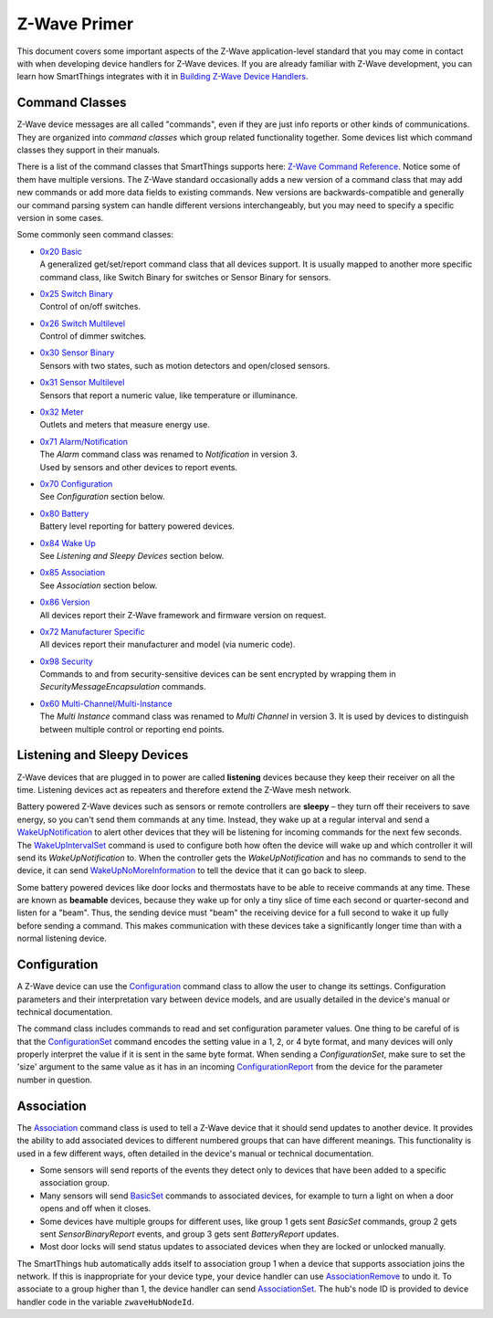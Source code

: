 Z-Wave Primer
=============

This document covers some important aspects of the Z-Wave
application-level standard that you may come in contact with when
developing device handlers for Z-Wave devices. If you are already
familiar with Z-Wave development, you can learn how SmartThings
integrates with it in `Building Z-Wave Device
Handlers <building-z-wave-device-handlers.html>`__.

Command Classes
---------------

Z-Wave device messages are all called "commands", even if they are just
info reports or other kinds of communications. They are organized into
*command classes* which group related functionality together. Some
devices list which command classes they support in their manuals.

There is a list of the command classes that SmartThings supports here:
`Z-Wave Command Reference <https://graph.api.smartthings.com/ide/doc/zwave-utils.html>`__.
Notice some of them have multiple versions. The Z-Wave standard
occasionally adds a new version of a command class that may add new
commands or add more data fields to existing commands. New versions are
backwards-compatible and generally our command parsing system can handle
different versions interchangeably, but you may need to specify a
specific version in some cases.

Some commonly seen command classes:

-  | `0x20 Basic <https://graph.api.smartthings.com/ide/doc/zwave-utils.html#basicV1>`__
   | A generalized get/set/report command class that all devices support.
     It is usually mapped to another more specific command class, like
     Switch Binary for switches or Sensor Binary for sensors.
-  | `0x25 Switch Binary <https://graph.api.smartthings.com/ide/doc/zwave-utils.html#switchBinaryV1>`__
   | Control of on/off switches.
-  | `0x26 Switch Multilevel <https://graph.api.smartthings.com/ide/doc/zwave-utils.html#switchMultilevelV3>`__
   | Control of dimmer switches.
-  | `0x30 Sensor Binary <https://graph.api.smartthings.com/ide/doc/zwave-utils.html#sensorBinaryV1>`__
   | Sensors with two states, such as motion detectors and open/closed
     sensors.
-  | `0x31 Sensor   Multilevel <https://graph.api.smartthings.com/ide/doc/zwave-utils.html#sensorMultilevelV5>`__
   | Sensors that report a numeric value, like temperature or illuminance.
-  | `0x32 Meter <https://graph.api.smartthings.com/ide/doc/zwave-utils.html#meterV3>`__
   | Outlets and meters that measure energy use.
-  | `0x71 Alarm/Notification <https://graph.api.smartthings.com/ide/doc/zwave-utils.html#notificationV3>`__
   | The *Alarm* command class was renamed to *Notification* in version 3.
   | Used by sensors and other devices to report events.
-  | `0x70 Configuration <https://graph.api.smartthings.com/ide/doc/zwave-utils.html#configurationV2>`__
   | See *Configuration* section below.
-  | `0x80 Battery <https://graph.api.smartthings.com/ide/doc/zwave-utils.html#batteryV1>`__
   | Battery level reporting for battery powered devices.
-  | `0x84 Wake Up <https://graph.api.smartthings.com/ide/doc/zwave-utils.html#wakeUpV2>`__
   | See *Listening and Sleepy Devices* section below.
-  | `0x85 Association <https://graph.api.smartthings.com/ide/doc/zwave-utils.html#associationV2>`__
   | See *Association* section below.
-  | `0x86 Version <https://graph.api.smartthings.com/ide/doc/zwave-utils.html#versionV1>`__
   | All devices report their Z-Wave framework and firmware version on
     request.
-  | `0x72 Manufacturer Specific <https://graph.api.smartthings.com/ide/doc/zwave-utils.html#manufacturerSpecificV2>`__
   | All devices report their manufacturer and model (via numeric code).
-  | `0x98 Security <https://graph.api.smartthings.com/ide/doc/zwave-utils.html#securityV1>`__
   | Commands to and from security-sensitive devices can be sent encrypted
     by wrapping them in *SecurityMessageEncapsulation* commands.
-  | `0x60 Multi-Channel/Multi-Instance <https://graph.api.smartthings.com/ide/doc/zwave-utils.html#multiChannelV3>`__
   | The *Multi Instance* command class was renamed to *Multi Channel* in
     version 3. It is used by devices to distinguish between multiple
     control or reporting end points.

Listening and Sleepy Devices
----------------------------

Z-Wave devices that are plugged in to power are called **listening**
devices because they keep their receiver on all the time. Listening
devices act as repeaters and therefore extend the Z-Wave mesh network.

Battery powered Z-Wave devices such as sensors or remote controllers are
**sleepy** – they turn off their receivers to save energy, so you
can't send them commands at any time. Instead, they wake up at a regular
interval and send a
`WakeUpNotification <https://graph.api.smartthings.com/ide/doc/zwave-utils.html#wakeUpV2/wakeUpNotification>`__
to alert other devices that they will be listening for incoming commands
for the next few seconds. The
`WakeUpIntervalSet <https://graph.api.smartthings.com/ide/doc/zwave-utils.html#wakeUpV2/wakeUpIntervalSet>`__
command is used to configure both how often the device will wake up and
which controller it will send its *WakeUpNotification* to. When the
controller gets the *WakeUpNotification* and has no commands to send to
the device, it can send
`WakeUpNoMoreInformation <https://graph.api.smartthings.com/ide/doc/zwave-utils.html#wakeUpV2/wakeUpNoMoreInformation>`__
to tell the device that it can go back to sleep.

Some battery powered devices like door locks and thermostats have to be
able to receive commands at any time. These are known as **beamable**
devices, because they wake up for only a tiny slice of time each second
or quarter-second and listen for a "beam". Thus, the sending device must
"beam" the receiving device for a full second to wake it up fully before
sending a command. This makes communication with these devices take a
significantly longer time than with a normal listening device.

Configuration
-------------

A Z-Wave device can use the
`Configuration <https://graph.api.smartthings.com/ide/doc/zwave-utils.html#configurationV2>`__
command class to allow the user to change its settings. Configuration
parameters and their interpretation vary between device models, and are
usually detailed in the device's manual or technical documentation.

The command class includes commands to read and set configuration
parameter values. One thing to be careful of is that the
`ConfigurationSet <https://graph.api.smartthings.com/ide/doc/zwave-utils.html#configurationV2/configurationSet>`__
command encodes the setting value in a 1, 2, or 4 byte format, and many
devices will only properly interpret the value if it is sent in the same
byte format. When sending a *ConfigurationSet*, make sure to set the
'size' argument to the same value as it has in an incoming
`ConfigurationReport <https://graph.api.smartthings.com/ide/doc/zwave-utils.html#configurationV2/configurationReport>`__
from the device for the parameter number in question.

Association
-----------

The `Association <https://graph.api.smartthings.com/ide/doc/zwave-utils.html#associationV2>`__
command class is used to tell a Z-Wave device that it should send
updates to another device. It provides the ability to add associated
devices to different numbered groups that can have different meanings.
This functionality is used in a few different ways, often detailed in
the device's manual or technical documentation.

-  Some sensors will send reports of the events they detect only to
   devices that have been added to a specific association group.
-  Many sensors will send
   `BasicSet <https://graph.api.smartthings.com/ide/doc/zwave-utils.html#basicV1/basicSet>`__
   commands to associated devices, for example to turn a light on when a
   door opens and off when it closes.
-  Some devices have multiple groups for different uses, like group 1
   gets sent *BasicSet* commands, group 2 gets sent *SensorBinaryReport*
   events, and group 3 gets sent *BatteryReport* updates.
-  Most door locks will send status updates to associated devices when
   they are locked or unlocked manually.

The SmartThings hub automatically adds itself to association group 1
when a device that supports association joins the network. If this is
inappropriate for your device type, your device handler can use
`AssociationRemove <https://graph.api.smartthings.com/ide/doc/zwave-utils.html#associationV2/associationRemove>`__
to undo it. To associate to a group higher than 1, the device handler can send
`AssociationSet <https://graph.api.smartthings.com/ide/doc/zwave-utils.html#associationV2/associationSet>`__.
The hub's node ID is provided to device handler code in the
variable ``zwaveHubNodeId``.